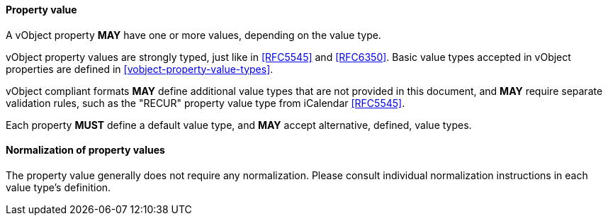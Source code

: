 
[[vobject-property-value]]
==== Property value

A vObject property *MAY* have one or more values, depending on the value type.

vObject property values are strongly typed, just like in <<RFC5545>> and
<<RFC6350>>. Basic value types accepted in vObject properties are defined in
<<vobject-property-value-types>>.

vObject compliant formats *MAY* define additional value types
that are not provided in this document, and *MAY* require separate validation rules,
such as the "RECUR" property value type from iCalendar <<RFC5545>>.

Each property *MUST* define a default value type, and *MAY* accept
alternative, defined, value types.

==== Normalization of property values

The property value generally does not require any normalization.
Please consult individual normalization instructions in each value type's
definition.
